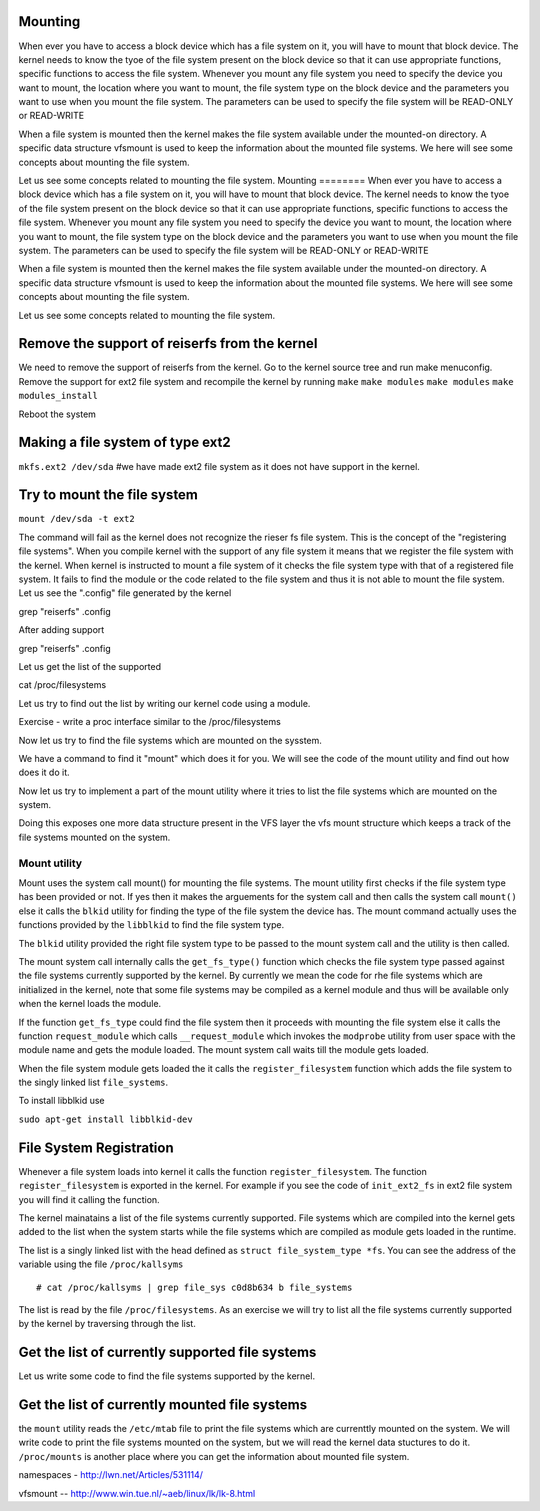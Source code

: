 
Mounting
========
When ever you have to access a block device which has a file system on it, you will have to mount that block device. The kernel needs to know the tyoe of the file system present on the block device so that it can use appropriate functions, specific functions to access the file system. Whenever you mount any file system you need to specify the device you want to mount, the location where you want to mount, the file system type on the block device and the parameters you want to use when you mount the file system. The parameters can be used to specify the file system will be READ-ONLY or READ-WRITE

When a file system is mounted then the kernel makes the file system available under the mounted-on directory. A specific data structure vfsmount is used to keep the information about the mounted file systems. We here will see some concepts about mounting the file system.

Let us see some concepts related to mounting the file system.
Mounting 
======== 
When ever you have to access a block device which has a file system on it, you
will have to mount that block device. The kernel needs to know the tyoe of the file system present
on the block device so that it can use appropriate functions, specific functions to access the file
system. Whenever you mount any file system you need to specify the device you want to mount, the
location where you want to mount, the file system type on the block device and the parameters you
want to use when you mount the file system. The parameters can be used to specify the file system
will be READ-ONLY or READ-WRITE

When a file system is mounted then the kernel makes the file system available under the mounted-on
directory. A specific data structure vfsmount is used to keep the information about the mounted file
systems. We here will see some concepts about mounting the file system.

Let us see some concepts related to mounting the file system.



Remove the support of reiserfs from the kernel
==============================================

We need to remove the support of reiserfs from the kernel. Go to the kernel source tree and run make
menuconfig. Remove the support for ext2 file system and recompile the kernel by running ``make``
``make modules`` ``make modules`` ``make modules_install``

Reboot the system

Making a file system of type ext2 
=====================================

``mkfs.ext2 /dev/sda`` #we have made ext2 file system as it does not have support in the kernel. 

Try to mount the file system 
============================

``mount /dev/sda -t ext2``

The command will fail as the kernel does not recognize the rieser fs file system. This is the
concept of the "registering file systems". When you compile kernel with the support of any file
system it means that we register the file system with the kernel. When kernel is instructed to mount
a file system of it checks the file system type with that of a registered file system. It fails to
find the module or the code related to the file system and thus it is not able to mount the file
system. Let us see the ".config" file generated by the kernel 

grep  "reiserfs" .config

After adding support

grep "reiserfs" .config

Let us get the list of the supported

cat /proc/filesystems

Let us try to find out the list by writing our kernel code using a module.

Exercise - write a proc interface similar to the /proc/filesystems 

Now let us try to find the file systems which are mounted on the sysstem.

We have a command to find it "mount" which does it for you. We will see the code of the mount
utility and find out how does it do it.

Now let us try to implement a part of the mount utility where it tries to list the file systems
which are mounted on the system.

Doing this exposes one more data structure present in the VFS layer the vfs mount structure which
keeps a track of the file systems mounted on the system. 



Mount utility 
-------------

Mount uses the system call mount() for mounting the file systems. The mount utility first checks if
the file system type has been provided or not. If yes then it makes the arguements for the system
call and then calls the system call ``mount()`` else it calls the ``blkid`` utility for finding the
type of the file system the device has. The mount command actually uses the functions provided by
the ``libblkid`` to find the file system type.

The ``blkid`` utility provided the right file system type to be passed to the mount system call and
the utility is then called.

The mount system call internally calls the ``get_fs_type()`` function which checks the file system
type passed against the file systems currently supported by the kernel. By currently we mean the
code for rhe file systems which are initialized in the kernel, note that some file systems may be
compiled as a kernel module and thus will be available only when the kernel loads the module.

If the function ``get_fs_type`` could find the file system then it proceeds with mounting the file
system else it calls the function ``request_module`` which calls ``__request_module`` which invokes
the ``modprobe`` utility from user space with the module name and gets the module loaded. The mount
system call waits till the module gets loaded. 

When the file system module gets loaded the it calls the ``register_filesystem`` function which adds
the file system to the singly linked list ``file_systems``.


To install libblkid use

``sudo apt-get install libblkid-dev``

File System Registration 
========================

Whenever a file system loads into kernel it calls the function ``register_filesystem``. The function
``register_filesystem`` is exported in the kernel. For example if you see the code of
``init_ext2_fs`` in ext2 file system you will find it calling the function.

The kernel mainatains a list of the file systems currently supported. File systems which are
compiled into the kernel gets added to the list when the system starts while the file systems which
are compiled as module gets loaded in the runtime.

The list is a singly linked list with the head defined as ``struct file_system_type *fs``. You can
see the address of the variable using the file ``/proc/kallsyms`` 

::

    # cat /proc/kallsyms | grep file_sys c0d8b634 b file_systems

The list is read by the file ``/proc/filesystems``. As an exercise we will try to list all the file
systems currently supported by the kernel by traversing through the list.

Get the list of currently supported file systems 
================================================


Let us write some code to find the file systems supported by the kernel.


Get the list of currently mounted file systems
==============================================

the ``mount`` utility reads the ``/etc/mtab`` file to print the file systems which are currenttly
mounted on the system. We will write code to print the file systems mounted on the system, but we
will read the kernel data stuctures to do it. ``/proc/mounts`` is another place where you can get
the information about mounted file system.


namespaces  - http://lwn.net/Articles/531114/


vfsmount  -- http://www.win.tue.nl/~aeb/linux/lk/lk-8.html


